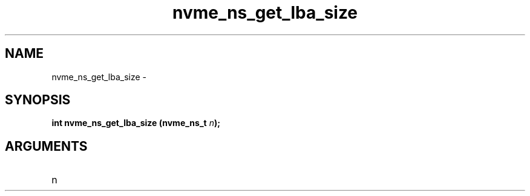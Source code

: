 .TH "nvme_ns_get_lba_size" 2 "nvme_ns_get_lba_size" "February 2020" "libnvme Manual"
.SH NAME
nvme_ns_get_lba_size \-
.SH SYNOPSIS
.B "int" nvme_ns_get_lba_size
.BI "(nvme_ns_t " n ");"
.SH ARGUMENTS
.IP "n" 12
